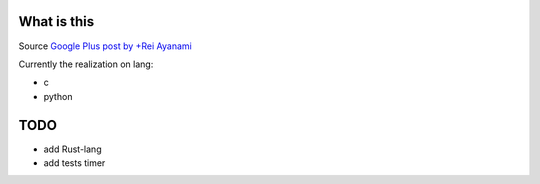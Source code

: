 What is this
============

Source `Google Plus post by +Rei Ayanami <https://plus.google.com/u/0/111869347391871267742/posts/NFSgE4bmStw>`_


Currently the realization on lang:

* c
* python


TODO
====

* add Rust-lang
* add tests timer


